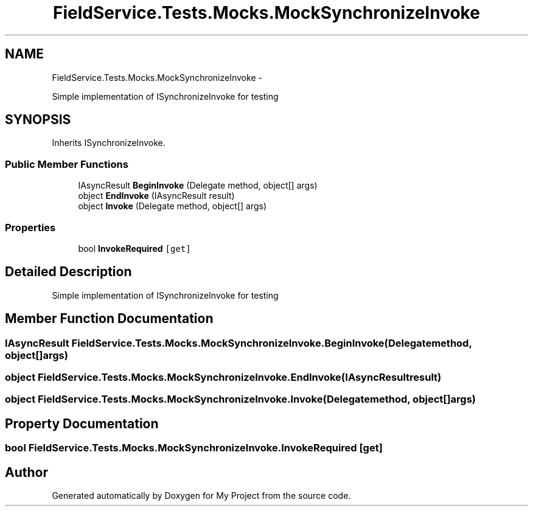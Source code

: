 .TH "FieldService.Tests.Mocks.MockSynchronizeInvoke" 3 "Tue Jul 1 2014" "My Project" \" -*- nroff -*-
.ad l
.nh
.SH NAME
FieldService.Tests.Mocks.MockSynchronizeInvoke \- 
.PP
Simple implementation of ISynchronizeInvoke for testing  

.SH SYNOPSIS
.br
.PP
.PP
Inherits ISynchronizeInvoke\&.
.SS "Public Member Functions"

.in +1c
.ti -1c
.RI "IAsyncResult \fBBeginInvoke\fP (Delegate method, object[] args)"
.br
.ti -1c
.RI "object \fBEndInvoke\fP (IAsyncResult result)"
.br
.ti -1c
.RI "object \fBInvoke\fP (Delegate method, object[] args)"
.br
.in -1c
.SS "Properties"

.in +1c
.ti -1c
.RI "bool \fBInvokeRequired\fP\fC [get]\fP"
.br
.in -1c
.SH "Detailed Description"
.PP 
Simple implementation of ISynchronizeInvoke for testing 


.SH "Member Function Documentation"
.PP 
.SS "IAsyncResult FieldService\&.Tests\&.Mocks\&.MockSynchronizeInvoke\&.BeginInvoke (Delegatemethod, object[]args)"

.SS "object FieldService\&.Tests\&.Mocks\&.MockSynchronizeInvoke\&.EndInvoke (IAsyncResultresult)"

.SS "object FieldService\&.Tests\&.Mocks\&.MockSynchronizeInvoke\&.Invoke (Delegatemethod, object[]args)"

.SH "Property Documentation"
.PP 
.SS "bool FieldService\&.Tests\&.Mocks\&.MockSynchronizeInvoke\&.InvokeRequired\fC [get]\fP"


.SH "Author"
.PP 
Generated automatically by Doxygen for My Project from the source code\&.
